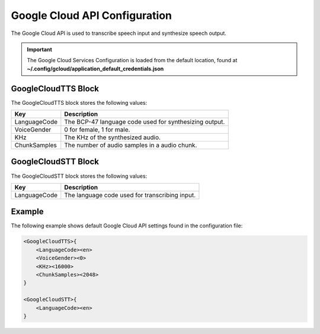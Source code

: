 ******************************
Google Cloud API Configuration
******************************
The Google Cloud API is used to transcribe speech input and synthesize speech 
output.

.. important::

    The Google Cloud Services Configuration is loaded from the default 
    location, found at **~/.config/gcloud/application_default_credentials.json**


GoogleCloudTTS Block
--------------------
The GoogleCloudTTS block stores the following values:

.. list-table::
    :header-rows: 1

    * - Key
      - Description
    * - LanguageCode
      - The BCP-47 language code used for synthesizing output.
    * - VoiceGender
      - 0 for female, 1 for male.
    * - KHz
      - The KHz of the synthesized audio.
    * - ChunkSamples
      - The number of audio samples in a audio chunk.


GoogleCloudSTT Block
--------------------
The GoogleCloudSTT block stores the following values:

.. list-table::
    :header-rows: 1

    * - Key
      - Description
    * - LanguageCode
      - The language code used for transcribing input.
        

Example
-------
The following example shows default Google Cloud API settings found in the 
configuration file:

.. code-block:: c

    <GoogleCloudTTS>{
        <LanguageCode><en>
        <VoiceGender><0>
        <KHz><16000>
        <ChunkSamples><2048>
    }

    <GoogleCloudSTT>{
        <LanguageCode><en>
    }
    
